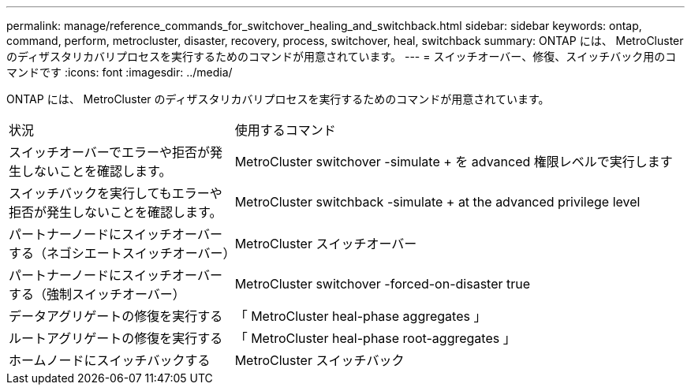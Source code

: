---
permalink: manage/reference_commands_for_switchover_healing_and_switchback.html 
sidebar: sidebar 
keywords: ontap, command, perform, metrocluster, disaster, recovery, process, switchover, heal, switchback 
summary: ONTAP には、 MetroCluster のディザスタリカバリプロセスを実行するためのコマンドが用意されています。 
---
= スイッチオーバー、修復、スイッチバック用のコマンドです
:icons: font
:imagesdir: ../media/


[role="lead"]
ONTAP には、 MetroCluster のディザスタリカバリプロセスを実行するためのコマンドが用意されています。

[cols="1,2"]
|===


| 状況 | 使用するコマンド 


 a| 
スイッチオーバーでエラーや拒否が発生しないことを確認します。
 a| 
MetroCluster switchover -simulate + を advanced 権限レベルで実行します



 a| 
スイッチバックを実行してもエラーや拒否が発生しないことを確認します。
 a| 
MetroCluster switchback -simulate + at the advanced privilege level



 a| 
パートナーノードにスイッチオーバーする（ネゴシエートスイッチオーバー）
 a| 
MetroCluster スイッチオーバー



 a| 
パートナーノードにスイッチオーバーする（強制スイッチオーバー）
 a| 
MetroCluster switchover -forced-on-disaster true



 a| 
データアグリゲートの修復を実行する
 a| 
「 MetroCluster heal-phase aggregates 」



 a| 
ルートアグリゲートの修復を実行する
 a| 
「 MetroCluster heal-phase root-aggregates 」



 a| 
ホームノードにスイッチバックする
 a| 
MetroCluster スイッチバック

|===